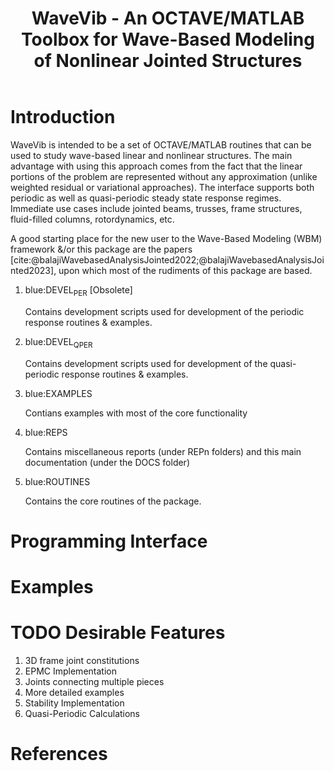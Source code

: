 #+TITLE:WaveVib - An OCTAVE/MATLAB Toolbox for Wave-Based Modeling of Nonlinear Jointed Structures
#+INFOJS_OPT: view:overview mouse:underline
#+BIBLIOGRAPHY: wavevib_docs.bib 

* Introduction
WaveVib is intended to be a set of OCTAVE/MATLAB routines that can be used to study wave-based linear and nonlinear structures. The main advantage with using this approach comes from the fact that the linear portions of the problem are represented without any approximation (unlike weighted residual or variational approaches). The interface supports both periodic as well as quasi-periodic steady state response regimes. Immediate use cases include jointed beams, trusses, frame structures, fluid-filled columns, rotordynamics, etc.

A good starting place for the new user to the Wave-Based Modeling (WBM) framework &/or this package are the papers [cite:@balajiWavebasedAnalysisJointed2022;@balajiWavebasedAnalysisJointed2023], upon which most of the rudiments of this package are based.
#+begin_details "The different folders in the repository are," :title-color "blue" :background-color "white"
1. blue:DEVEL_PER [Obsolete]
   
  Contains development scripts used for development of the periodic response routines & examples.
2. blue:DEVEL_QPER
   
  Contains development scripts used for development of the quasi-periodic response routines & examples. 
3. blue:EXAMPLES
   
   Contians examples with most of the core functionality
4. blue:REPS
   
   Contains miscellaneous reports (under REPn folders) and this main documentation (under the DOCS folder)
5. blue:ROUTINES
   
   Contains the core routines of the package.
#+end_details
* Programming Interface
* Examples
* TODO Desirable Features
1. 3D frame joint constitutions
2. EPMC Implementation
3. Joints connecting multiple pieces
4. More detailed examples
5. Stability Implementation
6. Quasi-Periodic Calculations
* References
#+CITE_EXPORT: csl ieee.csl
#+PRINT_BIBLIOGRAPHY: References


#+BEGIN_EXPORT html
<script type="text/javascript" src="./collcont_clkbls.js"></script>
#+END_EXPORT
